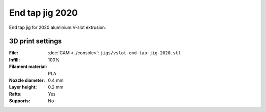================
End tap jig 2020
================

End tap jig for 2020 aluminium V-slot extrusion.

3D print settings
-----------------

:File: :doc:`CAM <../console>`: ``jigs/vslot-end-tap-jig-2020.stl``
:Infill: 100%
:Filament material: PLA
:Nozzle diameter: 0.4 mm
:Layer height: 0.2 mm
:Rafts: Yes
:Supports: No
